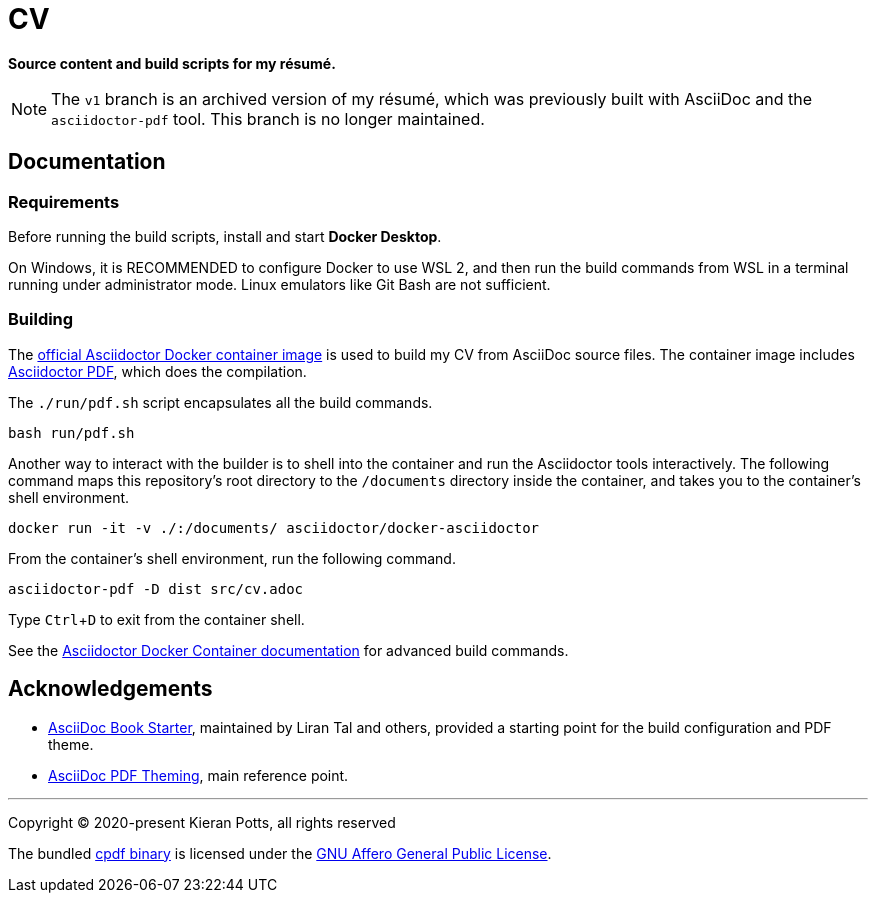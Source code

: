 = CV

:link-docker-image: https://hub.docker.com/r/asciidoctor/docker-asciidoctor
:link-asciidoctor-pdf: https://asciidoctor.org/docs/asciidoctor-pdf/
:link-cpdf-binary: https://github.com/coherentgraphics/cpdf-binaries/
:link-cpdf-license: https://github.com/coherentgraphics/cpdf-binaries/blob/master/LICENSE.md

*Source content and build scripts for my résumé.*

[NOTE]
======
The `v1` branch is an archived version of my résumé, which was previously built with AsciiDoc and the `asciidoctor-pdf` tool. This branch is no longer maintained.
======

== Documentation

=== Requirements

Before running the build scripts, install and start *Docker Desktop*.

On Windows, it is RECOMMENDED to configure Docker to use WSL 2, and then run the build commands from WSL in a terminal running under administrator mode. Linux emulators like Git Bash are not sufficient.

=== Building

The {link-docker-image}[official Asciidoctor Docker container image] is used to build my CV from AsciiDoc source files. The container image includes {link-asciidoctor-pdf}[Asciidoctor PDF], which does the compilation.

The `./run/pdf.sh` script encapsulates all the build commands.

[source,bash]
----
bash run/pdf.sh
----

Another way to interact with the builder is to shell into the container and run the Asciidoctor tools interactively. The following command maps this repository's root directory to the `/documents` directory inside the container, and takes you to the container's shell environment.

[source,bash]
----
docker run -it -v ./:/documents/ asciidoctor/docker-asciidoctor
----

From the container's shell environment, run the following command.

[source,bash]
----
asciidoctor-pdf -D dist src/cv.adoc
----

Type `Ctrl`+`D` to exit from the container shell.

See the https://github.com/asciidoctor/docker-asciidoctor[Asciidoctor Docker Container documentation] for advanced build commands.

== Acknowledgements

* https://github.com/lirantal/asciidoc-book-starter[AsciiDoc Book Starter], maintained by Liran Tal and others, provided a starting point for the build configuration and PDF theme.

* https://docs.asciidoctor.org/pdf-converter/latest/theme/[AsciiDoc PDF Theming], main reference point.

''''

Copyright © 2020-present Kieran Potts, all rights reserved

The bundled {link-cpdf-binary}[cpdf binary] is licensed under the {link-cpdf-license}[GNU Affero General Public License].
